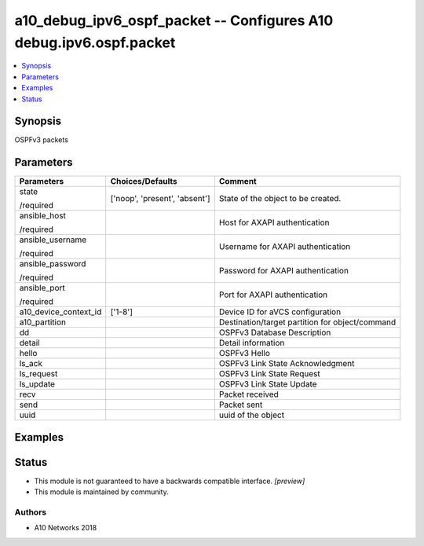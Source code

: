 .. _a10_debug_ipv6_ospf_packet_module:


a10_debug_ipv6_ospf_packet -- Configures A10 debug.ipv6.ospf.packet
===================================================================

.. contents::
   :local:
   :depth: 1


Synopsis
--------

OSPFv3 packets






Parameters
----------

+-----------------------+-------------------------------+-------------------------------------------------+
| Parameters            | Choices/Defaults              | Comment                                         |
|                       |                               |                                                 |
|                       |                               |                                                 |
+=======================+===============================+=================================================+
| state                 | ['noop', 'present', 'absent'] | State of the object to be created.              |
|                       |                               |                                                 |
| /required             |                               |                                                 |
+-----------------------+-------------------------------+-------------------------------------------------+
| ansible_host          |                               | Host for AXAPI authentication                   |
|                       |                               |                                                 |
| /required             |                               |                                                 |
+-----------------------+-------------------------------+-------------------------------------------------+
| ansible_username      |                               | Username for AXAPI authentication               |
|                       |                               |                                                 |
| /required             |                               |                                                 |
+-----------------------+-------------------------------+-------------------------------------------------+
| ansible_password      |                               | Password for AXAPI authentication               |
|                       |                               |                                                 |
| /required             |                               |                                                 |
+-----------------------+-------------------------------+-------------------------------------------------+
| ansible_port          |                               | Port for AXAPI authentication                   |
|                       |                               |                                                 |
| /required             |                               |                                                 |
+-----------------------+-------------------------------+-------------------------------------------------+
| a10_device_context_id | ['1-8']                       | Device ID for aVCS configuration                |
|                       |                               |                                                 |
|                       |                               |                                                 |
+-----------------------+-------------------------------+-------------------------------------------------+
| a10_partition         |                               | Destination/target partition for object/command |
|                       |                               |                                                 |
|                       |                               |                                                 |
+-----------------------+-------------------------------+-------------------------------------------------+
| dd                    |                               | OSPFv3 Database Description                     |
|                       |                               |                                                 |
|                       |                               |                                                 |
+-----------------------+-------------------------------+-------------------------------------------------+
| detail                |                               | Detail information                              |
|                       |                               |                                                 |
|                       |                               |                                                 |
+-----------------------+-------------------------------+-------------------------------------------------+
| hello                 |                               | OSPFv3 Hello                                    |
|                       |                               |                                                 |
|                       |                               |                                                 |
+-----------------------+-------------------------------+-------------------------------------------------+
| ls_ack                |                               | OSPFv3 Link State Acknowledgment                |
|                       |                               |                                                 |
|                       |                               |                                                 |
+-----------------------+-------------------------------+-------------------------------------------------+
| ls_request            |                               | OSPFv3 Link State Request                       |
|                       |                               |                                                 |
|                       |                               |                                                 |
+-----------------------+-------------------------------+-------------------------------------------------+
| ls_update             |                               | OSPFv3 Link State Update                        |
|                       |                               |                                                 |
|                       |                               |                                                 |
+-----------------------+-------------------------------+-------------------------------------------------+
| recv                  |                               | Packet received                                 |
|                       |                               |                                                 |
|                       |                               |                                                 |
+-----------------------+-------------------------------+-------------------------------------------------+
| send                  |                               | Packet sent                                     |
|                       |                               |                                                 |
|                       |                               |                                                 |
+-----------------------+-------------------------------+-------------------------------------------------+
| uuid                  |                               | uuid of the object                              |
|                       |                               |                                                 |
|                       |                               |                                                 |
+-----------------------+-------------------------------+-------------------------------------------------+







Examples
--------

.. code-block:: yaml+jinja

    





Status
------




- This module is not guaranteed to have a backwards compatible interface. *[preview]*


- This module is maintained by community.



Authors
~~~~~~~

- A10 Networks 2018

